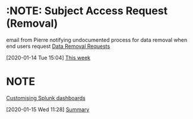 *  :NOTE: Subject Access Request (Removal)
email from Pierre notifying undocumented process for data removal when end users request
[[https://mail.google.com/mail/u/0/#inbox/FMfcgxwGCklMZjnRkxNzmnLfRJjFggSH][Data Removal Requests]]


  :LOGBOOK:
  CLOCK: [2020-01-14 Tue 15:04]--[2020-01-14 Tue 15:05] =>  0:01
  :END:
[2020-01-14 Tue 15:04]
[[file:c:/users/phewson/ph_configs/admin/planner.org::*This%20week][This week]]
*  :NOTE:
[[https://mail.google.com/mail/u/0/#inbox/FMfcgxwGCbLVJQshTrxCkgkkvlNgcKtB][Customising Splunk dashboards]]
  :LOGBOOK:
  CLOCK: [2020-01-15 Wed 11:28]--[2020-01-15 Wed 11:28] =>  0:00
  :END:
[2020-01-15 Wed 11:28]
[[file:c:/users/phewson/ph_configs/admin/planner.org::*Summary][Summary]]

